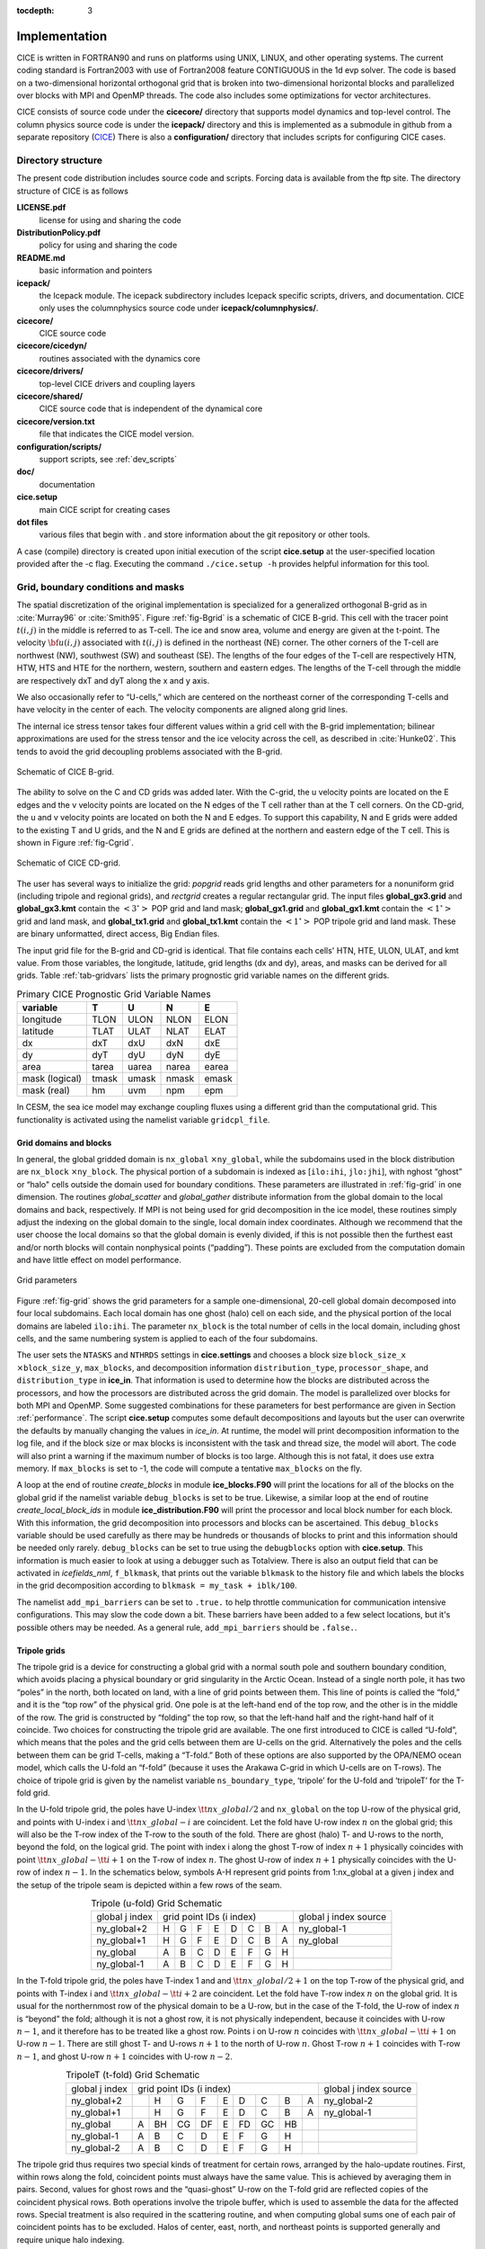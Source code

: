 :tocdepth: 3


Implementation
========================

CICE is written in FORTRAN90 and runs on platforms using UNIX, LINUX,
and other operating systems. The current coding standard is Fortran2003
with use of Fortran2008 feature CONTIGUOUS in the 1d evp solver.
The code is based on a two-dimensional 
horizontal orthogonal grid that is broken into two-dimensional horizontal
blocks and parallelized over blocks 
with MPI and OpenMP threads.  The code also includes some optimizations
for vector architectures.

CICE consists of source code under the **cicecore/** directory that supports
model dynamics and top-level control.  The column physics source code is
under the **icepack/** directory and this is implemented as a submodule in
github from a separate repository (`CICE <https://github.com/CICE-Consortium/Icepack>`_)
There is also a **configuration/** directory that includes scripts
for configuring CICE cases.

.. _coupling:

.. _dirstructure:

~~~~~~~~~~~~~~~~~~~
Directory structure
~~~~~~~~~~~~~~~~~~~

The present code distribution includes source code and scripts.  Forcing
data is available from the ftp site.  The directory structure of CICE is
as follows

**LICENSE.pdf**
  license for using and sharing the code

**DistributionPolicy.pdf**
  policy for using and sharing the code

**README.md**
  basic information and pointers

**icepack/**
  the Icepack module.  The icepack subdirectory includes Icepack specific scripts, drivers, and documentation.  CICE only uses the columnphysics source code under **icepack/columnphysics/**.

**cicecore/**
  CICE source code

**cicecore/cicedyn/**
  routines associated with the dynamics core

**cicecore/drivers/**
  top-level CICE drivers and coupling layers

**cicecore/shared/**
  CICE source code that is independent of the dynamical core

**cicecore/version.txt**
  file that indicates the CICE model version.

**configuration/scripts/**
  support scripts, see :ref:`dev_scripts`

**doc/**
  documentation

**cice.setup**
  main CICE script for creating cases

**dot files**
  various files that begin with . and store information about the git repository or other tools.

A case (compile) directory is created upon initial execution of the script 
**cice.setup** at the user-specified location provided after the -c flag. 
Executing the command ``./cice.setup -h`` provides helpful information for 
this tool.


~~~~~~~~~~~~~~~~~~~~~~~~~~~~~~~~~~~
Grid, boundary conditions and masks
~~~~~~~~~~~~~~~~~~~~~~~~~~~~~~~~~~~

The spatial discretization of the original implementation is specialized 
for a generalized orthogonal B-grid as in :cite:`Murray96` or
:cite:`Smith95`. Figure :ref:`fig-Bgrid` is a schematic of CICE 
B-grid. This cell with the tracer point :math:`t(i,j)` in the middle
is referred to as T-cell. The ice and snow area, volume and energy are
given at the t-point. The velocity :math:`{\bf u}(i,j)`
associated with :math:`t(i,j)` is defined in the northeast (NE)
corner. The other corners of the T-cell are northwest (NW), southwest
(SW) and southeast (SE). The lengths of the four edges of the T-cell
are respectively HTN, HTW, HTS and HTE for the northern, western,
southern and eastern edges. The lengths of the T-cell through the
middle are respectively dxT and dyT along the x and y axis. 

We also occasionally refer to “U-cells,” which are centered on the
northeast corner of the corresponding T-cells and have velocity in the
center of each. The velocity components are aligned along grid lines.

The internal ice stress tensor takes four different values within a grid
cell with the B-grid implementation; bilinear approximations are used for the stress tensor and the ice
velocity across the cell, as described in :cite:`Hunke02`.
This tends to avoid the grid decoupling problems associated with the
B-grid.

.. _fig-Bgrid:

.. figure:: ./figures/CICE_Bgrid.png
   :align: center
   :scale: 55%

   Schematic of CICE B-grid. 

The ability to solve on the C and CD grids was added later. With the C-grid, 
the u velocity points are located on the E edges and the v velocity points 
are located on the N edges of the T cell rather than at the T cell corners. 
On the CD-grid, the u and v velocity points are located on both the N and E edges. 
To support this capability, N and E grids were added to the existing T and U grids, 
and the N and E grids are defined at the northern and eastern edge of the T cell. 
This is shown in Figure :ref:`fig-Cgrid`.

.. _fig-Cgrid:

.. figure:: ./figures/CICE_Cgrid.png
   :align: center
   :scale: 55%

   Schematic of CICE CD-grid. 


The user has several ways to initialize the grid: *popgrid* reads grid
lengths and other parameters for a nonuniform grid (including tripole
and regional grids), and *rectgrid* creates a regular rectangular grid.
The input files **global\_gx3.grid** and **global\_gx3.kmt** contain the
:math:`\left<3^\circ\right>` POP grid and land mask;
**global\_gx1.grid** and **global\_gx1.kmt** contain the
:math:`\left<1^\circ\right>` grid and land mask, and **global\_tx1.grid** 
and **global\_tx1.kmt** contain the :math:`\left<1^\circ\right>` POP 
tripole grid and land mask. These are binary unformatted, direct access,
Big Endian files.

The input grid file for the B-grid and CD-grid is identical.  That file
contains each cells' HTN, HTE, ULON, ULAT, and kmt value.  From those
variables, the longitude, latitude, grid lengths (dx and dy), areas,
and masks can be derived for all grids.  Table :ref:`tab-gridvars` lists
the primary prognostic grid variable names on the different grids.

.. _tab-gridvars:

.. table:: Primary CICE Prognostic Grid Variable Names

   +----------------+-------+-------+-------+-------+
   | variable       |   T   |   U   |   N   |   E   |
   +================+=======+=======+=======+=======+
   | longitude      |  TLON |  ULON |  NLON |  ELON |
   +----------------+-------+-------+-------+-------+
   | latitude       |  TLAT |  ULAT |  NLAT |  ELAT |
   +----------------+-------+-------+-------+-------+
   | dx             |  dxT  |  dxU  |  dxN  |  dxE  |
   +----------------+-------+-------+-------+-------+
   | dy             |  dyT  |  dyU  |  dyN  |  dyE  |
   +----------------+-------+-------+-------+-------+
   | area           | tarea | uarea | narea | earea |
   +----------------+-------+-------+-------+-------+
   | mask (logical) | tmask | umask | nmask | emask |
   +----------------+-------+-------+-------+-------+
   | mask (real)    |  hm   | uvm   | npm   | epm   |
   +----------------+-------+-------+-------+-------+


In CESM, the sea ice model may exchange coupling fluxes using a
different grid than the computational grid. This functionality is
activated using the namelist variable ``gridcpl_file``.

***********************
Grid domains and blocks
***********************

In general, the global gridded domain is
``nx_global`` :math:`\times`\ ``ny_global``, while the subdomains used in the
block distribution are ``nx_block`` :math:`\times`\ ``ny_block``. The
physical portion of a subdomain is indexed as [``ilo:ihi``, ``jlo:jhi``], with
nghost “ghost” or “halo" cells outside the domain used for boundary
conditions. These parameters are illustrated in :ref:`fig-grid` in one
dimension. The routines *global\_scatter* and *global\_gather*
distribute information from the global domain to the local domains and
back, respectively. If MPI is not being used for grid decomposition in
the ice model, these routines simply adjust the indexing on the global
domain to the single, local domain index coordinates. Although we
recommend that the user choose the local domains so that the global
domain is evenly divided, if this is not possible then the furthest east
and/or north blocks will contain nonphysical points (“padding”). These
points are excluded from the computation domain and have little effect
on model performance.

.. _fig-grid:

.. figure:: ./figures/grid.png
   :align: center
   :scale: 20%

   Grid parameters

Figure :ref:`fig-grid` shows the grid parameters for a sample one-dimensional, 20-cell
global domain decomposed into four local subdomains. Each local
domain has one ghost (halo) cell on each side, and the physical
portion of the local domains are labeled ``ilo:ihi``. The parameter
``nx_block`` is the total number of cells in the local domain, including
ghost cells, and the same numbering system is applied to each of the
four subdomains.

The user sets the ``NTASKS`` and ``NTHRDS`` settings in **cice.settings** 
and chooses a block size ``block_size_x`` :math:`\times`\ ``block_size_y``, 
``max_blocks``, and decomposition information ``distribution_type``, ``processor_shape``, 
and ``distribution_type`` in **ice\_in**. That information is used to
determine how the blocks are
distributed across the processors, and how the processors are
distributed across the grid domain. The model is parallelized over blocks
for both MPI and OpenMP.  Some suggested combinations for these
parameters for best performance are given in Section :ref:`performance`.
The script **cice.setup** computes some default decompositions and layouts
but the user can overwrite the defaults by manually changing the values in 
`ice\_in`.  At runtime, the model will print decomposition
information to the log file, and if the block size or max blocks is 
inconsistent with the task and thread size, the model will abort.  The 
code will also print a warning if the maximum number of blocks is too large. 
Although this is not fatal, it does use extra memory.  If ``max_blocks`` is
set to -1, the code will compute a tentative ``max_blocks`` on the fly.

A loop at the end of routine *create\_blocks* in module
**ice\_blocks.F90** will print the locations for all of the blocks on
the global grid if the namelist variable ``debug_blocks`` is set to be true. Likewise, a similar loop at
the end of routine *create\_local\_block\_ids* in module
**ice\_distribution.F90** will print the processor and local block
number for each block. With this information, the grid decomposition
into processors and blocks can be ascertained. This ``debug_blocks`` variable 
should be used carefully as there may be hundreds or thousands of blocks to print
and this information should be needed only rarely. ``debug_blocks`` 
can be set to true using the
``debugblocks`` option with **cice.setup**. This information is
much easier to look at using a debugger such as Totalview.  There is also
an output field that can be activated in `icefields\_nml`, ``f_blkmask``, 
that prints out the variable ``blkmask`` to the history file and 
which labels the blocks in the grid decomposition according to ``blkmask =
my_task + iblk/100``.

The namelist ``add_mpi_barriers`` can be set to ``.true.`` to help 
throttle communication for communication intensive configurations.  This
may slow the code down a bit.  These barriers have been added to
a few select locations, but it's possible others may be needed.  As a general
rule, ``add_mpi_barriers`` should be ``.false.``.

*************
Tripole grids
*************

The tripole grid is a device for constructing a global grid with a
normal south pole and southern boundary condition, which avoids placing
a physical boundary or grid singularity in the Arctic Ocean. Instead of
a single north pole, it has two “poles” in the north, both located on
land, with a line of grid points between them. This line of points is
called the “fold,” and it is the “top row” of the physical grid. One
pole is at the left-hand end of the top row, and the other is in the
middle of the row. The grid is constructed by “folding” the top row, so
that the left-hand half and the right-hand half of it coincide. Two
choices for constructing the tripole grid are available. The one first
introduced to CICE is called “U-fold”, which means that the poles and
the grid cells between them are U-cells on the grid. Alternatively the
poles and the cells between them can be grid T-cells, making a “T-fold.”
Both of these options are also supported by the OPA/NEMO ocean model,
which calls the U-fold an “f-fold” (because it uses the Arakawa C-grid
in which U-cells are on T-rows). The choice of tripole grid is given by
the namelist variable ``ns_boundary_type``, ‘tripole’ for the U-fold and
‘tripoleT’ for the T-fold grid.

In the U-fold tripole grid, the poles have U-index
:math:`{\tt nx\_global}/2` and ``nx_global`` on the top U-row of the
physical grid, and points with U-index i and :math:`{\tt nx\_global-i}`
are coincident. Let the fold have U-row index :math:`n` on the global
grid; this will also be the T-row index of the T-row to the south of the
fold. There are ghost (halo) T- and U-rows to the north, beyond the
fold, on the logical grid. The point with index i along the ghost T-row
of index :math:`n+1` physically coincides with point
:math:`{\tt nx\_global}-{\tt i}+1` on the T-row of index :math:`n`. The
ghost U-row of index :math:`n+1` physically coincides with the U-row of
index :math:`n-1`.  In the schematics below, symbols A-H represent
grid points from 1:nx_global at a given j index and the setup of the
tripole seam is depicted within a few rows of the seam.

.. _tab-tripole:

.. table:: Tripole (u-fold) Grid Schematic
   :align: center

   +--------------+---------------------------------------+--------------+
   | global j     |                                       | global j     |
   | index        |          grid point IDs (i index)     | index source |
   +--------------+----+----+----+----+----+----+----+----+--------------+
   | ny_global+2  |  H |  G |  F |  E |  D |  C |  B |  A | ny_global-1  |
   +--------------+----+----+----+----+----+----+----+----+--------------+
   | ny_global+1  |  H |  G |  F |  E |  D |  C |  B |  A | ny_global    |
   +--------------+----+----+----+----+----+----+----+----+--------------+
   | ny_global    |  A |  B |  C |  D |  E |  F |  G |  H |              |
   +--------------+----+----+----+----+----+----+----+----+--------------+
   | ny_global-1  |  A |  B |  C |  D |  E |  F |  G |  H |              |
   +--------------+----+----+----+----+----+----+----+----+--------------+


In the T-fold tripole grid, the poles have T-index 1 and and
:math:`{\tt nx\_global}/2+1` on the top T-row of the physical grid, and
points with T-index i and :math:`{\tt nx\_global}-{\tt i}+2` are
coincident. Let the fold have T-row index :math:`n` on the global grid.
It is usual for the northernmost row of the physical domain to be a
U-row, but in the case of the T-fold, the U-row of index :math:`n` is
“beyond” the fold; although it is not a ghost row, it is not physically
independent, because it coincides with U-row :math:`n-1`, and it
therefore has to be treated like a ghost row. Points i on U-row
:math:`n` coincides with :math:`{\tt nx\_global}-{\tt i}+1` on U-row
:math:`n-1`. There are still ghost T- and U-rows :math:`n+1` to the
north of U-row :math:`n`. Ghost T-row :math:`n+1` coincides with T-row
:math:`n-1`, and ghost U-row :math:`n+1` coincides with U-row
:math:`n-2`.

.. _tab-tripoleT:

.. table:: TripoleT (t-fold) Grid Schematic
   :align: center

   +--------------+--------------------------------------------+--------------+
   | global j     |                                            | global j     |
   | index        |          grid point IDs (i index)          | index source |
   +--------------+----+----+----+----+----+----+----+----+----+--------------+
   | ny_global+2  |    |  H |  G |  F |  E |  D |  C |  B |  A | ny_global-2  |
   +--------------+----+----+----+----+----+----+----+----+----+--------------+
   | ny_global+1  |    |  H |  G |  F |  E |  D |  C |  B |  A | ny_global-1  |
   +--------------+----+----+----+----+----+----+----+----+----+--------------+
   | ny_global    |  A | BH | CG | DF |  E | FD | GC | HB |    |              |
   +--------------+----+----+----+----+----+----+----+----+----+--------------+
   | ny_global-1  |  A |  B |  C |  D |  E |  F |  G |  H |    |              |
   +--------------+----+----+----+----+----+----+----+----+----+--------------+
   | ny_global-2  |  A |  B |  C |  D |  E |  F |  G |  H |    |              |
   +--------------+----+----+----+----+----+----+----+----+----+--------------+


The tripole grid thus requires two special kinds of treatment for
certain rows, arranged by the halo-update routines. First, within rows
along the fold, coincident points must always have the same value. This
is achieved by averaging them in pairs. Second, values for ghost rows
and the “quasi-ghost” U-row on the T-fold grid are reflected copies of
the coincident physical rows. Both operations involve the tripole
buffer, which is used to assemble the data for the affected rows.
Special treatment is also required in the scattering routine, and when
computing global sums one of each pair of coincident points has to be
excluded.  Halos of center, east, north, and northeast points is supported
generally and require unique halo indexing.

*****************
Rectangular grids
*****************

Rectangular test grids can be defined for CICE.  They are generated 
internally and defined by several namelist
settings including ``grid_type`` = ``rectangular``, ``nx_global``, ``ny_global``, 
``dx_rect``, ``dy_rect``, ``lonrefrect``, and ``latrefrect``.  Forcing and 
initial condition can be set via namelists ``atm_data_type``, ``ocn_data_type``,
``ice_data_type``, ``ice_data_conc``, ``ice_data_dist``.  Variable grid spacing
is also supported with the namelist settings ``scale_dxdy`` which turns on 
the option, and ``dxscale`` and ``dyscale`` which sets the variable grid scaling
factor.  Values of 1.0 will produced constant grid spacing.  For rectangular grids,
``lonrefrect`` and ``latrefrect`` define the lower left longitude and latitude
value of the grid, ``dx_rect`` and ``dy_rect`` define the base grid spacing, and
``dxscale`` and ``dyscale`` provide the grid space scaling.  The base spacing
is set in the center of the rectangular domain and the scaling is applied symetrically
outward as a multiplicative factor in the x and y directions.

Several predefined rectangular grids are available in CICE with
**cice.setup --grid** including ``gbox12``, ``gbox80``, ``gbox128``, and ``gbox180``
where 12, 80, 128, and 180 are the number of gridcells in each direction.
Several predefined options also exist, set with **cice.setup --set**, to
establish varied idealized configurations of box tests including ``box2001``, 
``boxadv``, ``boxchan``, ``boxnodyn``, ``boxrestore``, ``boxslotcyl``, and
``boxopen``, ``boxclosed``, and ``boxforcee``.  See **cice.setup --help** for a current 
list of supported settings.

**************
Vertical Grids
**************

The sea ice physics described in a single column or grid cell is contained in the Icepack
submodule, which can be run independently of the CICE model. Icepack includes a vertical
grid for the physics and a "bio-grid" for biogeochemistry, described in the Icepack
Documentation. History variables available for column output are ice and snow temperature, 
Tinz and Tsnz, and the ice salinity profile, Sinz. These variables also include thickness 
category as a fourth dimension. 

*******************
Boundary conditions
*******************

Much of the infrastructure used in CICE, including the boundary
routines, is adopted from POP. The boundary routines perform boundary
communications among processors when MPI is in use and among blocks
whenever there is more than one block per processor.

Boundary conditions are defined by the ``ns_boundary_type`` and ``ew_boundary_type``
namelist inputs.  Valid values are ``open`` and ``cyclic``.  In addition,
``tripole`` and ``tripoleT`` are options for the ``ns_boundary_type``.
Closed boundary conditions are not supported currently.  
The domain can be physically closed with the ``close_boundaries``
namelist which forces a land mask on the boundary with a two gridcell depth. 
Where the boundary is land, the boundary_type settings play no role.
For example, in the displaced-pole grids, at least one row of grid cells along the north 
and south boundaries is land.  Along the east/west domain boundaries not
masked by land, periodic conditions wrap the domain around the globe.  In
this example,
the appropriate namelist settings are ``nsboundary_type`` = ``open``,
``ew_boundary_type`` = ``cyclic``, and ``close_boundaries`` = ``.false.``.

CICE can be run on regional grids with open boundary conditions; except
for variables describing grid lengths, non-land halo cells along the
grid edge must be filled by restoring them to specified values. The
namelist variable ``restore_ice`` turns this functionality on and off; the
restoring timescale ``trestore`` may be used (it is also used for restoring
ocean sea surface temperature in stand-alone ice runs). This
implementation is only intended to provide the “hooks" for a more
sophisticated treatment; the rectangular grid option can be used to test
this configuration. The ‘displaced\_pole’ grid option should not be used
unless the regional grid contains land all along the north and south
boundaries. The current form of the boundary condition routines does not
allow Neumann boundary conditions, which must be set explicitly. This
has been done in an unreleased branch of the code; contact Elizabeth for
more information.

For exact restarts using restoring, set ``restart_ext`` = true in namelist
to use the extended-grid subroutines.

On tripole grids, the order of operations used for calculating elements
of the stress tensor can differ on either side of the fold, leading to
round-off differences. Although restarts using the extended grid
routines are exact for a given run, the solution will differ from
another run in which restarts are written at different times. For this
reason, explicit halo updates of the stress tensor are implemented for
the tripole grid, both within the dynamics calculation and for restarts.
This has not been implemented yet for tripoleT grids, pending further
testing.

*****
Masks
*****

A land mask hm (:math:`M_h`) is specified in the cell centers (on the
T-grid), with 0
representing land and 1 representing ocean cells. Corresponding masks
for the U, N, and E grids are given by

.. math:: 
   M_u(i,j)=\min\{M_h(l),\,l=(i,j),\,(i+1,j),\,(i,j+1),\,(i+1,j+1)\}.

.. math:: 
   M_n(i,j)=\min\{M_h(l),\,l=(i,j),\,(i,j+1)\}.

.. math:: 
   M_e(i,j)=\min\{M_h(l),\,l=(i,j),\,(i+1,j)\}.

The logical masks ``tmask``, ``umask``, ``nmask``, and ``emask`` 
(which correspond to the real masks ``hm``, ``uvm``, ``npm``, and ``epm`` 
respectively) are useful in conditional statements.

In addition to the land masks, two other masks are implemented in
*dyn\_prep* in order to reduce the dynamics component’s work on a global
grid. At each time step the logical masks ``iceTmask`` and ``iceUmask`` are
determined from the current ice extent, such that they have the value
“true” wherever ice exists. They also include a border of cells around
the ice pack for numerical purposes. These masks are used in the
dynamics component to prevent unnecessary calculations on grid points
where there is no ice. They are not used in the thermodynamics
component, so that ice may form in previously ice-free cells. Like the
land masks ``hm`` and ``uvm``, the ice extent masks ``iceTmask`` and ``iceUmask``
are for T-cells and U-cells, respectively. Note that the ice extent masks 
``iceEmask`` and ``iceNmask`` are also defined when using the C or CD grid.

Improved parallel performance may result from utilizing halo masks for
boundary updates of the full ice state, incremental remapping transport,
or for EVP or EAP dynamics. These options are accessed through the
logical namelist flags ``maskhalo_bound``, ``maskhalo_remap``, and
``maskhalo_dyn``, respectively. Only the halo cells containing needed
information are communicated.

Two additional masks are created for the user’s convenience: ``lmask_n``
and ``lmask_s`` can be used to compute or write data only for the northern
or southern hemispheres, respectively. Special constants (``spval`` and
``spval_dbl``, each equal to :math:`10^{30}`) are used to indicate land
points in the history files and diagnostics.


.. _interpolation:

****************************
Interpolating between grids
****************************

Fields in CICE are generally defined at particular grid locations, such as T cell centers, 
U corners, or N or E edges. These are assigned internally in CICE based on the ``grid_ice``
namelist variable. Forcing/coupling fields are also associated with a
specific set of grid locations that may or may not be the same as on the internal CICE model grid.
The namelist variables ``grid_atm`` and ``grid_ocn`` define the forcing/coupling grids.
The ``grid_ice``, ``grid_atm``, and ``grid_ocn`` variables are independent and take
values like ``A``, ``B``, ``C``, or ``CD`` consistent with the Arakawa grid convention :cite:`Arakawa77`.
The relationship between the grid system and the internal grids is shown in :ref:`tab-gridsys`.

.. _tab-gridsys:

.. table:: Grid System and Type Definitions
   :align: center

   +--------------+----------------+----------------+----------------+
   | grid system  |   thermo grid  | u dynamic grid | v dynamic grid |
   +==============+================+================+================+
   |     A        |       T        |       T        |       T        |
   +--------------+----------------+----------------+----------------+
   |     B        |       T        |       U        |       U        |
   +--------------+----------------+----------------+----------------+
   |     C        |       T        |       E        |       N        |
   +--------------+----------------+----------------+----------------+
   |     CD       |       T        |       N+E      |       N+E      |
   +--------------+----------------+----------------+----------------+

For all grid systems, thermodynamic variables are always defined on the ``T`` grid for the model and 
model forcing/coupling fields.  However, the dynamics u and v fields vary.
In the ``CD`` grid, there are twice as many u and v fields as on the other grids.  Within the CICE model,
the variables ``grid_ice_thrm``, ``grid_ice_dynu``, ``grid_ice_dynv``, ``grid_atm_thrm``, 
``grid_atm_dynu``, ``grid_atm_dynv``, ``grid_ocn_thrm``, ``grid_ocn_dynu``,  and ``grid_ocn_dynv`` are
character strings (``T``, ``U``, ``N``, ``E`` , ``NE``) derived from the ``grid_ice``, ``grid_atm``, 
and ``grid_ocn`` namelist values.

The CICE model has several internal methods that will interpolate (a.k.a. map or average) fields on 
(``T``, ``U``, ``N``, ``E``, ``NE``) grids to (``T``, ``U``, ``N``, ``E``).  An interpolation
to an identical grid results in a field copy.  The generic interface to this method is ``grid_average_X2Y``,
and there are several forms.

.. code-block:: fortran

      subroutine grid_average_X2Y(type,work1,grid1,work2,grid2)
        character(len=*)    , intent(in)  :: type           ! mapping type (S, A, F)
        real (kind=dbl_kind), intent(in)  :: work1(:,:,:)   ! input field(nx_block, ny_block, max_blocks)
        character(len=*)    , intent(in)  :: grid1          ! work1 grid (T, U, N, E)
        real (kind=dbl_kind), intent(out) :: work2(:,:,:)   ! output field(nx_block, ny_block, max_blocks)
        character(len=*)    , intent(in)  :: grid2          ! work2 grid (T, U, N, E)

where type is an interpolation type with the following valid values,

type = ``S`` is a normalized, masked, area-weighted interpolation

.. math:: 
   work2 = \frac{\sum_{i=1}^{n} (M_{1i}A_{1i}work1_{i})} {\sum_{i=1}^{n} (M_{1i}A_{1i})}

type = ``A`` is a normalized, unmasked, area-weighted interpolation

.. math:: 
   work2 = \frac{\sum_{i=1}^{n} (A_{1i}work1_{i})} {\sum_{i=1}^{n} (A_{1i})}

type = ``F`` is a normalized, unmasked, conservative flux interpolation

.. math:: 
   work2 = \frac{\sum_{i=1}^{n} (A_{1i}work1_{i})} {n*A_{2}}

with A defined as the appropriate gridcell area and M as the gridcell mask.
Another form of the ``grid_average_X2Y`` is

.. code-block:: fortran

      subroutine grid_average_X2Y(type,work1,grid1,wght1,mask1,work2,grid2)
        character(len=*)    , intent(in)  :: type           ! mapping type (S, A, F)
        real (kind=dbl_kind), intent(in)  :: work1(:,:,:)   ! input field(nx_block, ny_block, max_blocks)
        real (kind=dbl_kind), intent(in)  :: wght1(:,:,:)   ! input weight(nx_block, ny_block, max_blocks)
        real (kind=dbl_kind), intent(in)  :: mask1(:,:,:)   ! input mask(nx_block, ny_block, max_blocks)
        character(len=*)    , intent(in)  :: grid1          ! work1 grid (T, U, N, E)
        real (kind=dbl_kind), intent(out) :: work2(:,:,:)   ! output field(nx_block, ny_block, max_blocks)
        character(len=*)    , intent(in)  :: grid2          ! work2 grid (T, U, N, E)

In this case, the input arrays `wght1` and `mask1` are used in the interpolation equations instead of gridcell
area and mask.  This version allows the user to define the weights and mask
explicitly.  This implementation is supported only for type = ``S`` or ``A`` interpolations.

A final form of the ``grid_average_X2Y`` interface is

.. code-block:: fortran

      subroutine grid_average_X2Y(type,work1a,grid1a,work1b,grid1b,work2,grid2)
        character(len=*)    , intent(in)  :: type           ! mapping type (S, A, F)
        real (kind=dbl_kind), intent(in)  :: work1a(:,:,:)  ! input field(nx_block, ny_block, max_blocks)
        character(len=*)    , intent(in)  :: grid1a         ! work1 grid (N, E)
        real (kind=dbl_kind), intent(in)  :: work1b(:,:,:)  ! input field(nx_block, ny_block, max_blocks)
        character(len=*)    , intent(in)  :: grid1b         ! work1 grid (N, E)
        real (kind=dbl_kind), intent(out) :: work2(:,:,:)   ! output field(nx_block, ny_block, max_blocks)
        character(len=*)    , intent(in)  :: grid2          ! work2 grid (T, U)

This version supports mapping from an ``NE`` grid to a ``T`` or ``U`` grid.  In this case, the ``1a`` arguments
are for either the `N` or `E` field and the 1b arguments are for the complementary field (``E`` or ``N`` respectively).
At present, only ``S`` type mappings are supported with this interface.

In all cases, the work1, wght1, and mask1 input arrays should have correct halo values when called.  Examples of usage
can be found in the source code, but the following example maps the uocn and vocn fields from their native 
forcing/coupling grid to the ``U`` grid using a masked, area-weighted, average method.

.. code-block:: fortran

      call grid_average_X2Y('S', uocn, grid_ocn_dynu, uocnU, 'U')
      call grid_average_X2Y('S', vocn, grid_ocn_dynv, vocnU, 'U')


.. _performance:

***************
Performance
***************

Namelist options (*domain_nml*) provide considerable flexibility for
finding efficient processor and block configuration. Some of
these choices are illustrated in :ref:`fig-distrb`.  Users have control
of many aspects of the decomposition such as the block size (``block_size_x``,
``block_size_y``), the ``distribution_type``, the ``distribution_wght``,
the ``distribution_wght_file`` (when ``distribution_type`` = ``wghtfile``), 
and the ``processor_shape`` (when ``distribution_type`` = ``cartesian``).

The user specifies the total number of tasks and threads in **cice.settings**
and the block size and decompostion in the namelist file. The main trades 
offs are the relative
efficiency of large square blocks versus model internal load balance
as CICE computation cost is very small for ice-free blocks.  The code
is parallelized over blocks for both MPI and OpenMP.
Smaller, more numerous blocks provides an opportunity for better load
balance by allocating each processor both ice-covered and ice-free
blocks.  But smaller, more numerous blocks becomes
less efficient due to MPI communication associated with halo updates.
In practice, blocks should probably not have fewer than about 8 to 10 grid 
cells in each direction, and more square blocks tend to optimize the 
volume-to-surface ratio important for communication cost.  Often 3 to 8
blocks per processor provide the decompositions flexiblity to
create reasonable load balance configurations.

Like MPI, load balance
of blocks across threads is important for efficient performance.  Most of the OpenMP
threading is implemented with ``SCHEDULE(runtime)``, so the OMP_SCHEDULE env
variable can be used to set the OpenMPI schedule.  The default ``OMP_SCHEDULE``
setting is defined by the
variable ``ICE_OMPSCHE`` in **cice.settings**.  ``OMP_SCHEDULE`` values of "STATIC,1"
and "DYNAMIC,1" are worth testing.  The OpenMP implementation in
CICE is constantly under review, but users should validate results and
performance on their machine.  CICE should be bit-for-bit with different block sizes,
different decompositions, different MPI task counts, and different OpenMP threads.
Finally, we recommend the ``OMP_STACKSIZE`` env variable should be set to 32M or greater.

The ``distribution_type`` options allow standard cartesian distributions 
of blocks, redistribution via a ‘rake’ algorithm for improved load
balancing across processors, and redistribution based on space-filling
curves. There are also additional distribution types
(‘roundrobin,’ ‘sectrobin,’ ‘sectcart’, and 'spiralcenter') that support 
alternative decompositions and also allow more flexibility in the number of
processors used.  Finally, there is a 'wghtfile' decomposition that
generates a decomposition based on weights specified in an input file.

.. _fig-distrb:

.. figure:: ./figures/distrb.png
   :scale: 50%

   Distribution options

Figure :ref:`fig-distrb` shows distribution of 256 blocks across 16 processors,
represented by colors, on the gx1 grid: (a) cartesian, slenderX1, (b)
cartesian, slenderX2, (c) cartesian, square-ice (square-pop is
equivalent here), (d) rake with block weighting, (e) rake with
latitude weighting, (f) spacecurve. Each block consists of 20x24 grid
cells, and white blocks consist entirely of land cells.

.. _fig-distrbB:

.. figure:: ./figures/distrbB.png
   :scale: 50%

   Decomposition options

Figure :ref:`fig-distrbB` shows sample decompositions for (a) spiral center and
(b) wghtfile for an Arctic polar grid. (c) is the weight field
in the input file use to drive the decompostion in (b).

``processor_shape`` is used with the ``distribution_type`` cartesian option,
and it allocates blocks to processors in various groupings such as
tall, thin processor domains (``slenderX1`` or ``slenderX2``,
often better for sea ice simulations on global grids where nearly all of
the work is at the top and bottom of the grid with little to do in
between) and close-to-square domains (``square-pop`` or ``square-ice``), 
which maximize the volume to
surface ratio (and therefore on-processor computations to message
passing, if there were ice in every grid cell). In cases where the
number of processors is not a perfect square (4, 9, 16...), the
``processor_shape`` namelist variable allows the user to choose how the
processors are arranged. Here again, it is better in the sea ice model
to have more processors in x than in y, for example, 8 processors
arranged 4x2 (``square-ice``) rather than 2x4 (``square-pop``). The latter
option is offered for direct-communication compatibility with POP, in
which this is the default.

``distribution_wght`` chooses how the work-per-block estimates are
weighted. The ‘block’ option is the default in POP and it weights each
block equally.  This is useful in POP which always has work in
each block and is written with a lot of
array syntax requiring calculations over entire blocks (whether or not
land is present).  This option is provided in CICE as well for 
direct-communication compatibility with POP. Blocks that contain 100%
land grid cells are eliminated with 'block'.  The 'blockall' option is identical
to 'block' but does not do land block elimination.  The ‘latitude’ option 
weights the blocks based on latitude and the number of ocean grid 
cells they contain.  Many of the non-cartesian decompositions support 
automatic land block elimination and provide alternative ways to
decompose blocks without needing the ``distribution_wght``.

The rake distribution type is initialized as a standard, Cartesian
distribution. Using the work-per-block estimates, blocks are “raked"
onto neighboring processors as needed to improve load balancing
characteristics among processors, first in the x direction and then in
y.

Space-filling curves reduce a multi-dimensional space (2D, in our case)
to one dimension. The curve is composed of a string of blocks that is
snipped into sections, again based on the work per processor, and each
piece is placed on a processor for optimal load balancing. This option
requires that the block size be chosen such that the number of blocks in
the x direction and the number of blocks in the y direction
must be factorable as :math:`2^n 3^m 5^p` where :math:`n, m, p`
are integers. For example, a 16x16 array of blocks, each containing
20x24 grid cells, fills the gx1 grid (:math:`n=4, m=p=0`). If either of
these conditions is not met, the spacecurve decomposition will fail.

While the Cartesian distribution groups sets of blocks by processor, the
‘roundrobin’ distribution loops through the blocks and processors
together, putting one block on each processor until the blocks are gone.
This provides good load balancing but poor communication characteristics
due to the number of neighbors and the amount of data needed to
communicate. The ‘sectrobin’ and ‘sectcart’ algorithms loop similarly,
but put groups of blocks on each processor to improve the communication
characteristics. In the ‘sectcart’ case, the domain is divided into four
(east-west,north-south) quarters and the loops are done over each, sequentially.

The ``wghtfile`` decomposition drives the decomposition based on 
weights provided in a weight file.  That file should be a netcdf
file with a double real field called ``wght`` containing the relative
weight of each gridcell.  :ref:`fig-distrbB` (b) and (c) show
an example.  The weights associated with each gridcell will be
summed on a per block basis and normalized to about 10 bins to
carry out the distribution of highest to lowest block weights 
to processors.  :ref:`fig-distribscorecard` provides an overview 
of the pros and cons of the various distribution types.


.. _fig-distribscorecard:

.. figure:: ./figures/scorecard.png
   :scale: 50%

   Scorecard

Figure :ref:`fig-distribscorecard` shows the scorecard for block distribution choices in
CICE, courtesy T. Craig. For more information, see :cite:`Craig14` or
http://www.cesm.ucar.edu/events/workshops/ws.2012/presentations/sewg/craig.pdf

The ``maskhalo`` options in the namelist improve performance by removing
unnecessary halo communications where there is no ice. There is some
overhead in setting up the halo masks, which is done during the
timestepping procedure as the ice area changes, but this option
usually improves timings even for relatively small processor counts.
T. Craig has found that performance improved by more than 20% for
combinations of updated decompositions and masked haloes, in CESM’s
version of CICE.

Throughout the code, (i, j) loops have been combined into a single loop,
often over just ocean cells or those containing sea ice. This was done
to reduce unnecessary operations and to improve vector performance.

:ref:`fig-timings` illustrates the CICE v5 computational expense of various
options, relative to the total time (excluding initialization) of a
7-layer configuration using BL99 thermodynamics, EVP dynamics, and the
‘ccsm3’ shortwave parameterization on the gx1 grid, run for one year
from a no-ice initial condition. The block distribution consisted of
20 \ :math:`\times` 192 blocks spread over 32 processors (‘slenderX2’)
with no threads and -O2 optimization. Timings varied by about
:math:`\pm3`\ % in identically configured runs due to machine load.
Extra time required for tracers has two components, that needed to carry
the tracer itself (advection, category conversions) and that needed for
the calculations associated with the particular tracer. The age tracers
(FY and iage) require very little extra calculation, so their timings
represent essentially the time needed just to carry an extra tracer. The
topo melt pond scheme is slightly faster than the others because it
calculates pond area and volume once per grid cell, while the others
calculate it for each thickness category.

.. _fig-timings:

.. figure:: ./figures/histograms.png
   :scale: 20%

   Timings

Figure :ref:`fig-timings` shows change in ‘TimeLoop’ timings from the 7-layer
configuration using BL99 thermodynamics and EVP dynamics. Timings
were made on a nondedicated machine, with variations of about
:math:`\pm3`\ % in identically configured runs (light grey). Darker
grey indicates the time needed for extra required options; The
Delta-Eddington radiation scheme is required for all melt pond
schemes and the aerosol tracers, and the level-ice pond
parameterization additionally requires the level-ice tracers.


.. _timemanagerplus:

~~~~~~~~~~~~~~~~~~~~~~~~~~~~~~~
Time Manager and Initialization
~~~~~~~~~~~~~~~~~~~~~~~~~~~~~~~

The time manager is an important piece of the CICE model.

.. _timemanager:

****************************
Time Manager
****************************

The primary prognostic variables in the time manager are ``myear``, 
``mmonth``, ``mday``, and ``msec``.  These are integers and identify
the current model year, month, day, and second respectively.
The model timestep is ``dt`` with units of seconds.  See :ref:`parameters`
for additional information about choosing an appropriate timestep.
The internal variables ``istep``, ``istep0``, and ``istep1`` keep
track of the number of timesteps.  ``istep`` is the counter for
the current run and is set to 0 at the start of each run.  ``istep0``
is the step count at the start of a long multi-restart run, and
``istep1`` is the step count of a long multi-restart run and
is continuous across model restarts.

In general, the time manager should be advanced by calling
*advance\_timestep*.  This subroutine in **ice\_calendar.F90**
automatically advances the model time by ``dt``.  It also advances
the istep numbers and calls subroutine *calendar* to update
additional calendar data.  

The namelist variable ``use_restart_time`` specifies whether to
use the time and step numbers saved on a restart file or whether
to set the initial model time to the namelist values defined by
``year_init``, ``month_init``, ``day_init``, and ``sec_init``.
Normally, ``use_restart_time`` is set to false on the initial run.
In continue mode, use_restart_time is ignored and the restart
date is always used to initialize the model run.
More information about the restart capability can be found in :ref:`restartfiles`.

Several different calendars are supported including noleap (365 days
per year), 360-day (twelve 30 day months per year), and gregorian
(leap days every 4 years except every 100 years except every 400
years).  The gregorian calendar in CICE is formally a proleptic gregorian
calendar without any discontinuties over time.  The calendar is set
by specifying ``days_per_year`` and ``use_leap_years`` in the
namelist, and the following combinations are supported,

.. _tab-cal:

.. table:: Supported Calendar Options

   +----------------------+----------------------+------------+
   | ``days_per_year``    |  ``use_leap_years``  | calendar   |
   +======================+======================+============+
   | 365                  |  false               | noleap     |
   +----------------------+----------------------+------------+
   | 365                  |  true                | gregorian  |
   +----------------------+----------------------+------------+
   | 360                  |  false               | 360-day    |
   +----------------------+----------------------+------------+


The history (:ref:`history`) and restart (:ref:`restartfiles`) 
outputs and frequencies are specified in namelist and
are computed relative to a reference date defined by the namelist
``histfreq_base`` and ``dumpfreq_base``.  Valid values for each are 
`zero` and `init`.  If set to `zero`, all output will be relative 
to the absolute reference year-month-day date, 0000-01-01.  This is the default
value for ``histfreq_base``, so runs with different initial
dates will have identical output.  If the ``histfreq_base`` or 
``dumpfreq_base`` are set to `init`, all frequencies
will be relative to the model initial date specified by ``year_init``,
``month_init``, and ``day_init``.  ``sec_init`` plays no role
in setting output frequencies.  `init` is the default for
``dumpfreq_base`` and makes it easy to generate restarts
5 or 10 model days after startup as we often do in testing.

In general, output is always
written at the start of the year, month, day, or hour without
any ability to shift the phase.  For instance, monthly output
is always written on the first of the month.  It is not possible,
for instance, to write monthly data once a month on the 10th of the month.
In the same way, quarterly data for Dec-Jan-Feb vs Jan-Feb-Mar
is not easily controlled.  A better approach is to create monthly
data and then to aggregate to quarters as a post-processing step.
The history and restart (``histfreq``, ``dumpfreq``) setting `1` 
indicates output at a frequency of timesteps.  This is the character
`1` as opposed to the integer 1.  This frequency output
is computed using ``istep1``, the model timestep.  This
may vary with each run depending on several factors including the
model timestep, initial date, and value of ``istep0``.  

The model year is limited by some integer math.  In particular, calculation
of elapsed hours in **ice\_calendar.F90**, and the model year is
limited to the value of ``myear_max`` set in that file.  Currently, that's
200,000 years.

The time manager was updated in early 2021.  The standalone model
was modified, and some tests were done in a coupled framework after
modifications to the high level coupling interface.  For some coupled models, the 
coupling interface may need to be updated when updating CICE with the new time manager.
In particular, the old prognostic variable ``time`` no longer exists in CICE,
``year_init`` only defines the model initial year, and
the calendar subroutine is called without any arguments.  One can
set the namelist variables  ``year_init``, ``month_init``, ``day_init``, 
``sec_init``, and ``dt`` in conjuction with ``days_per_year`` and 
``use_leap_years`` to initialize the model date, timestep, and calendar.
To overwrite the default/namelist settings in the coupling layer,
set the **ice\_calendar.F90** variables ``myear``, ``mmonth``, ``mday``, 
``msec`` and ``dt`` after the namelists have been read.  Subroutine
*calendar* should then be called to update all the calendar data.
Finally, subroutine *advance\_timestep* should be used to advance
the model time manager.  It advances the step numbers, advances
time by ``dt``, and updates the calendar data.  The older method
of manually advancing the steps and adding ``dt`` to ``time`` should
be deprecated.


.. _init:

****************************
Initialization and Restarts
****************************

The ice model’s parameters and variables are initialized in several
steps. Many constants and physical parameters are set in
**ice\_constants.F90**. Namelist variables (:ref:`tabnamelist`),
whose values can be altered at run time, are handled in *input\_data*
and other initialization routines. These variables are given default
values in the code, which may then be changed when the input file
**ice\_in** is read. Other physical constants, numerical parameters, and
variables are first set in initialization routines for each ice model
component or module. Then, if the ice model is being restarted from a
previous run, core variables are read and reinitialized in
*restartfile*, while tracer variables needed for specific configurations
are read in separate restart routines associated with each tracer or
specialized parameterization. Finally, albedo and other quantities
dependent on the initial ice state are set. Some of these parameters
will be described in more detail in :ref:`tabnamelist`.

The restart files supplied with the code release include the core
variables on the default configuration, that is, with seven vertical
layers and the ice thickness distribution defined by ``kcatbound`` = 0.
Restart information for some tracers is also included in the netCDF restart
files.

Three namelist variables generally control model initialization, ``runtype``,
``ice_ic``, and ``use_restart_time``.  The valid values for ``runtype``
are ``initial`` or ``continue``.  When ``runtype`` = `continue`, the
restart filename is stored in a small text (pointer) file, ``use_restart_time``
is forced to true and ``ice_ic`` plays no role.  When ``runtype`` =
`initial`, ``ice_ic`` has three options, ``none``, ``internal``,
or *filename*.  These initial states are no-ice, namelist driven initial
condition, and ice defined by a file respectively.  If ``ice_ic`` is set
to ``internal``, the initial state is defined by the namelist values
``ice_data_type``, ``ice_data_dist``, and ``ice_data_conc``.  In `initial` mode,
``use_restart_time`` should generally be set to false and the initial
time is then defined by ``year_init``, ``month_init``, ``day_init``, 
and ``sec_init``.  These combinations options are summarized in 
:ref:`tab-ic`. 

Restart files and initial condition files are generally the same format and
can be the same files.
They contain the model state from a particular instance in time.  In general,
that state includes the physical and dynamical state as well as the
state of optional tracers.  Reading of various tracer groups can
be independently controlled by various restart flags.  In other
words, a restart file can be used to initialize a new configuration
where new tracers are used (i.e. bgc).  In that case, the physical
state of the model will be read, but if bgc tracers don't exist on the
restart file, they can be initialized from scratch.

In ``continue`` mode, a pointer file is used to restart the model.
In this mode, the CICE model writes out a small text (pointer) file
to the run directory that names the most recent restart file.   On
restart, the model reads the pointer file which defines the
name of the restart file.  The model then reads that restart file.
By having this feature, the ice namelist does not need to be constantly
updated with the latest
restart filename, and the model can be automatically resubmitted.
Manually editing the pointer file in the middle of a run will reset
the restart filename and allow the run to continue.

Table :ref:`tab-ic` shows ``runtype``, ``ice_ic``, and ``use_restart_time``
namelist combinations for initializing
the model.  If namelist defines the start date, it's done with
``year_init``, ``month_init``, ``day_init``, and ``sec_init``.

.. _tab-ic:

.. table:: Ice Initialization

   +----------------+--------------------------+--------------------------------------+----------------------------------------+
   | ``runtype``    | ``ice_ic``               | ``use_restart_time``                 | Note                                   |
   +================+==========================+======================================+========================================+
   | `initial`      | `none`                   | not used                             | no ice,                                |
   |                |                          |                                      | namelist defines start date            |
   +----------------+--------------------------+--------------------------------------+----------------------------------------+
   | `initial`      | `internal` or            | not used                             | set by namelist ice_data_type,         |
   |                | `default`                |                                      | ice_data_dist, ice_data_conc           |
   +----------------+--------------------------+--------------------------------------+----------------------------------------+
   | `initial`      | *filename*               | false                                | read ice state from filename,          |
   |                |                          |                                      | namelist defines start date            |
   +----------------+--------------------------+--------------------------------------+----------------------------------------+
   | `initial`      | *filename*               | true                                 | read ice state from filename,          |
   |                |                          |                                      | restart file defines start date        |
   +----------------+--------------------------+--------------------------------------+----------------------------------------+
   | `continue`     | not used                 | not used                             | pointer file defines restart file,     |
   |                |                          |                                      | restart file defines start date        |
   +----------------+--------------------------+--------------------------------------+----------------------------------------+

An additional namelist option, ``restart_ext`` specifies whether halo cells
are included in the restart files. This option is useful for tripole and
regional grids, but can not be used with PIO.

An additional namelist option, ``restart_coszen`` specifies whether the
cosine of the zenith angle is included in the restart files. This is mainly
used in coupled models.

MPI is initialized in *init\_communicate* for both coupled and
stand-alone MPI runs. The ice component communicates with a flux coupler
or other climate components via external routines that handle the
variables listed in the `Icepack documentation <https://cice-consortium-icepack.readthedocs.io/en/master/science_guide/index.html>`_.
For stand-alone runs,
routines in **ice\_forcing.F90** read and interpolate data from files,
and are intended merely to provide guidance for the user to write his or
her own routines. Whether the code is to be run in stand-alone or
coupled mode is determined at compile time, as described below.

.. _parameters:

**********************************
Choosing an appropriate time step
**********************************

The time step is chosen based on stability of the transport component
(both horizontal and in thickness space) and on resolution of the
physical forcing. CICE allows the dynamics, advection and ridging
portion of the code to be run with a shorter timestep,
:math:`\Delta t_{dyn}` (``dt_dyn``), than the thermodynamics timestep
:math:`\Delta t` (``dt``). In this case, ``dt`` and the integer ndtd are
specified, and ``dt_dyn`` = ``dt/ndtd``.

A conservative estimate of the horizontal transport time step bound, or
CFL condition, under remapping yields

.. math:: 
   \Delta t_{dyn} < {\min\left(\Delta x, \Delta y\right)\over 2\max\left(u, v\right)}.

Numerical estimates for this bound for several POP grids, assuming
:math:`\max(u, v)=0.5` m/s, are as follows:

.. csv-table:: *Time Step Bound*
   :widths: 20,40,40,40,40
   
   grid label,N pole singularity,dimensions,min :math:`\sqrt{\Delta x\cdot\Delta y}`,max :math:`\Delta t_{dyn}`
   gx3,Greenland,:math:`100\times 116`,:math:`39\times 10^3` m,10.8hr
   gx1,Greenland,:math:`320\times 384`,:math:`18\times 10^3` m,5.0hr
   p4,Canada,:math:`900\times 600`,:math:`6.5\times 10^3` m,1.8hr

As discussed in :cite:`Lipscomb07`, the maximum time step in practice is
usually determined by the time scale for large changes in the ice
strength (which depends in part on wind strength). Using the strength
parameterization of :cite:`Rothrock75`, limits the time step to :math:`\sim`\ 30
minutes for the old ridging scheme (``krdg_partic`` = 0), and to
:math:`\sim`\ 2 hours for the new scheme (``krdg_partic`` = 1), assuming
:math:`\Delta x` = 10 km. Practical limits may be somewhat less,
depending on the strength of the atmospheric winds.

Transport in thickness space imposes a similar restraint on the time
step, given by the ice growth/melt rate and the smallest range of
thickness among the categories,
:math:`\Delta t<\min(\Delta H)/2\max(f)`, where :math:`\Delta H` is the
distance between category boundaries and :math:`f` is the thermodynamic
growth rate. For the 5-category ice thickness distribution used as the
default in this distribution, this is not a stringent limitation:
:math:`\Delta t < 19.4` hr, assuming :math:`\max(f) = 40` cm/day.

In the classic EVP or EAP approach (``kdyn`` = 1 or 2, ``revised_evp`` = false),
the dynamics component is subcycled ndte (:math:`N`) times per dynamics
time step so that the elastic waves essentially disappear before the
next time step. The subcycling time step (:math:`\Delta
t_e`) is thus

.. math::
   dte = dt\_dyn/ndte.

A second parameter, :math:`E_\circ` (``elasticDamp``), defines the elastic wave
damping timescale :math:`T`, described in Section :ref:`dynam`, as
``elasticDamp * dt_dyn``. The forcing terms are not updated during the subcycling.
Given the small step (``dte``) at which the EVP dynamics model is subcycled,
the elastic parameter :math:`E` is also limited by stability
constraints, as discussed in :cite:`Hunke97`. Linear stability
analysis for the dynamics component shows that the numerical method is
stable as long as the subcycling time step :math:`\Delta t_e`
sufficiently resolves the damping timescale :math:`T`. For the stability
analysis we had to make several simplifications of the problem; hence
the location of the boundary between stable and unstable regions is
merely an estimate. The current default parameters for the EVP and EAP are :math:`ndte=240` and :math:`E_\circ=0.36`. For high resolution applications, it is however recommended to increase the value of :math:`ndte` :cite:`Koldunov19`, :cite:`Bouchat22`.

Note that only :math:`T` and :math:`\Delta t_e` figure into the
stability of the dynamics component; :math:`\Delta t` does not. Although
the time step may not be tightly limited by stability considerations,
large time steps (*e.g.,* :math:`\Delta t=1` day, given daily forcing)
do not produce accurate results in the dynamics component. The reasons
for this error are discussed in :cite:`Hunke97`; see
:cite:`Hunke99` for its practical effects. The thermodynamics
component is stable for any time step, as long as the surface
temperature :math:`T_{sfc}` is computed internally. The
numerical constraint on the thermodynamics time step is associated with
the transport scheme rather than the thermodynamic solver.

For the revised EVP approach (``kdyn`` = 1, ``revised_evp`` = true), the
relaxation parameter ``arlx1i`` effectively sets the damping timescale in
the problem, and ``brlx`` represents the effective subcycling
:cite:`Bouillon13` (see Section :ref:`revp`).

~~~~~~~~~~~~
Model output
~~~~~~~~~~~~

There are a number of model output streams and formats.

.. _history:

*************
History files
*************

CICE provides history data in binary unformatted or netCDF formats via
separate implementations of binary, netcdf, and pio source code under the 
directory **infrastructure/io**.  ``ICE_IOTYPE`` defined in cice.settings
specifies the IO type and defines which source code directory is compiled.
At the present time, binary, netcdf, and PIO are exclusive formats
for history and restart files, and history and restart file must use the same 
io package.  The namelist variable ``history_format`` further refines the
format approach or style for some io packages.

Model output data can be written as instantaneous or average data as specified
by the ``hist_avg`` namelist flag.  The data is written at the period(s) given by ``histfreq`` and
``histfreq_n`` relative to a reference date specified by ``histfreq_base``.  
The files are written to binary or netCDF files prepended by ``history_file``
in **ice_in**. These settings for history files are set in the 
**setup_nml** section of **ice_in** (see :ref:`tabnamelist`). 
If ``history_file`` = ‘iceh’ then the 
filenames will have the form **iceh.[timeID].nc** or **iceh.[timeID].da**,
depending on the output file format chosen in **cice.settings** (set
``ICE_IOTYPE``). The netCDF history files are CF-compliant; header information for
data contained in the netCDF files is displayed with the command ``ncdump -h
filename.nc``. Parallel netCDF output is available using the PIO library; the
output file attribute ``io_flavor`` distinguishes output files written with PIO from
those written with standard netCDF. With binary files, a separate header
file is written with equivalent information. Standard fields are output
according to settings in the **icefields\_nml** section of **ice\_in** 
(see :ref:`tabnamelist`).
The user may add (or subtract) variables not already available in the
namelist by following the instructions in section :ref:`addhist`. 

The history module has been divided into several
modules based on the desired formatting and on the variables
themselves. Parameters, variables and routines needed by multiple
modules is in **ice\_history\_shared.F90**, while the primary routines
for initializing and accumulating all of the history variables are in
**ice\_history.F90**. These routines call format-specific code in the
**io\_binary**, **io\_netcdf** and **io\_pio** directories. History
variables specific to certain components or parameterizations are
collected in their own history modules (**ice\_history\_bgc.F90**,
**ice\_history\_drag.F90**, **ice\_history\_mechred.F90**,
**ice\_history\_pond.F90**).

The history modules allow output at different frequencies. Five output
frequencies (``1``, ``h``, ``d``, ``m``, ``y``) are available simultaneously during a run.
The same variable can be output at different frequencies (say daily and
monthly) via its namelist flag, `f\_` :math:`\left<{var}\right>`, which
is now a character string corresponding to ``histfreq`` or ‘x’ for none.
(Grid variable flags are still logicals, since they are written to all
files, no matter what the frequency is.) If there are no namelist flags
with a given ``histfreq`` value, or if an element of ``histfreq_n`` is 0, then
no file will be written at that frequency. The output period can be
discerned from the filenames.  All history streams will be either instantaneous
or averaged as specified by the ``hist_avg`` namelist setting and the frequency
will be relative to a reference date specified by ``histfreq_base``.  More
information about how the frequency is computed is found in :ref:`timemanager`.

For example, in the namelist:

::

  histfreq = ’1’, ’h’, ’d’, ’m’, ’y’
  histfreq_n = 1, 6, 0, 1, 1
  histfreq_base = 'zero'
  hist_avg = .true.
  f_hi = ’1’
  f_hs = ’h’
  f_Tsfc = ’d’
  f_aice = ’m’
  f_meltb = ’mh’
  f_iage = ’x’

Here, ``hi`` will be written to a file on every timestep, ``hs`` will be
written once every 6 hours, ``aice`` once a month, ``meltb`` once a month AND
once every 6 hours, and ``Tsfc`` and ``iage`` will not be written.

From an efficiency standpoint, it is best to set unused frequencies in
``histfreq`` to ‘x’. Having output at all 5 frequencies takes nearly 5 times
as long as for a single frequency. If you only want monthly output, the
most efficient setting is ``histfreq`` = ’m’,’x’,’x’,’x’,’x’. The code counts
the number of desired streams (``nstreams``) based on ``histfreq``.

There is no restart capability built into the history implementation.  If the
model stops in the middle of a history accumulation period, that data is lost
on restart, and the accumulation is zeroed out at startup.  That means the
dump frequency (see :ref:`restartfiles`) and history frequency need to be 
somewhat coordinated.  For
example, if monthly history files are requested, the dump frequency should be
set to an integer number of months.

The history variable names must be unique for netCDF, so in cases where
a variable is written at more than one frequency, the variable name is
appended with the frequency in files after the first one. In the example
above, ``meltb`` is called ``meltb`` in the monthly file (for backward
compatibility with the default configuration) and ``meltb_h`` in the
6-hourly file.

Using the same frequency twice in ``histfreq`` will have unexpected
consequences and currently will cause the code to abort. It is not
possible at the moment to output averages once a month and also once
every 3 months, for example.

If ``write_ic`` is set to true in **ice\_in**, a snapshot of the same set
of history fields at the start of the run will be written to the history
directory in **iceh\_ic.[timeID].nc(da)**. Several history variables are
hard-coded for instantaneous output regardless of the ``hist_avg`` averaging flag, at
the frequency given by their namelist flag.

The normalized principal components of internal ice stress are computed
in *principal\_stress* and written to the history file. This calculation
is not necessary for the simulation; principal stresses are merely
computed for diagnostic purposes and included here for the user’s
convenience.

Several history variables are available in two forms, a value
representing an average over the sea ice fraction of the grid cell, and
another that is multiplied by :math:`a_i`, representing an average over
the grid cell area. Our naming convention attaches the suffix “\_ai" to
the grid-cell-mean variable names.

Beginning with CICE v6, history variables requested by the Sea Ice Model Intercomparison 
Project (SIMIP) :cite:`Notz16` have been added as possible history output variables (e.g. 
``f_sithick``, ``f_sidmassgrowthbottom``, etc.). The lists of
`monthly <http://clipc-services.ceda.ac.uk/dreq/u/MIPtable::SImon.html>`_ and 
`daily <http://clipc-services.ceda.ac.uk/dreq/u/MIPtable::SIday.html>`_ 
requested  SIMIP variables provide the names of possible history fields in CICE. 
However, each of the additional variables can be output at any temporal frequency 
specified in the **icefields\_nml** section of **ice\_in** as detailed above.
Additionally, a new history output variable, ``f_CMIP``, has been added. When ``f_CMIP``
is added to the **icefields\_nml** section of **ice\_in** then all SIMIP variables
will be turned on for output at the frequency specified by ``f_CMIP``. 

It may also be helpful for debugging to increase the precision of the history file
output from 4 bytes to 8 bytes. This is changed through the ``history_precision``
namelist flag.

****************
Diagnostic files
****************

Like ``histfreq``, the parameter ``diagfreq`` can be used to regulate how often
output is written to a log file. The log file unit to which diagnostic
output is written is set in **ice\_fileunits.F90**. If ``diag_type`` =
‘stdout’, then it is written to standard out (or to **ice.log.[ID]** if
you redirect standard out as in **cice.run**); otherwise it is written
to the file given by ``diag_file``. 

In addition to the standard diagnostic
output (maximum area-averaged thickness, velocity, average albedo, total
ice area, and total ice and snow volumes), the namelist options
``print_points`` and ``print_global`` cause additional diagnostic information
to be computed and written. ``print_global`` outputs global sums that are
useful for checking global conservation of mass and energy.
``print_points`` writes data for two specific grid points defined by the
input namelist ``lonpnt`` and ``latpnt``. By default, one
point is near the North Pole and the other is in the Weddell Sea; these
may be changed in **ice\_in**.  

The namelist ``debug_model`` prints detailed
debug diagnostics for a single point as the model advances.  The point is defined
by the namelist ``debug_model_i``, ``debug_model_j``, ``debug_model_iblk``,
and ``debug_model_task``.  These are the local i, j, block, and mpi task index values
of the point to be diagnosed.  This point is defined in local index space
and can be values in the array halo.  If the local point is not defined in
namelist, the point associated with ``lonpnt(1)`` and ``latpnt(1)`` is used.
``debug_model`` is normally used when the model aborts and needs to be debugged
in detail at a particular (usually failing) grid point.

Memory use diagnostics are controlled by the logical namelist ``memory_stats``.
This feature uses an intrinsic query in C defined in **ice\_memusage\_gptl.c**.
Memory diagnostics will be written at the the frequency defined by
diagfreq.

Timers are declared and initialized in **ice\_timers.F90**, and the code
to be timed is wrapped with calls to *ice\_timer\_start* and
*ice\_timer\_stop*. Finally, *ice\_timer\_print* writes the results to
the log file. The optional “stats" argument (true/false) prints
additional statistics. The "stats" argument can be set by the ``timer_stats``
namelist.  Calling *ice\_timer\_print\_all* prints all of
the timings at once, rather than having to call each individually.
Currently, the timers are set up as in :ref:`timers`.
Section :ref:`addtimer` contains instructions for adding timers.

The timings provided by these timers are not mutually exclusive. For
example, the Column timer includes the timings from several other
timers, while timer Bound is called from many different places in
the code, including the dynamics and advection routines.  The
Dynamics, Advection, and Column timers do not overlap and represent 
most of the overall model work.

The timers use *MPI\_WTIME* for parallel runs and the F90 intrinsic
*system\_clock* for single-processor runs.

.. _timers:

.. table:: CICE timers

   +--------------+-------------+----------------------------------------------------+
   | **Timer**    |             |                                                    |
   +--------------+-------------+----------------------------------------------------+
   | **Index**    | **Label**   |                                                    |
   +--------------+-------------+----------------------------------------------------+
   | 1            | Total       | the entire run                                     |
   +--------------+-------------+----------------------------------------------------+
   | 2            | Timeloop    | total minus initialization and exit                |
   +--------------+-------------+----------------------------------------------------+
   | 3            | Dynamics    | dynamics                                           |
   +--------------+-------------+----------------------------------------------------+
   | 4            | Advection   | horizontal transport                               |
   +--------------+-------------+----------------------------------------------------+
   | 5            | Column      | all vertical (column) processes                    |
   +--------------+-------------+----------------------------------------------------+
   | 6            | Thermo      | vertical thermodynamics, part of Column timer      |
   +--------------+-------------+----------------------------------------------------+
   | 7            | Shortwave   | SW radiation and albedo, part of Thermo timer      |
   +--------------+-------------+----------------------------------------------------+
   | 8            | Ridging     | mechanical redistribution, part of Column timer    |
   +--------------+-------------+----------------------------------------------------+
   | 9            | FloeSize    | flow size, part of Column timer                    |
   +--------------+-------------+----------------------------------------------------+
   | 10           | Coupling    | sending/receiving coupler messages                 |
   +--------------+-------------+----------------------------------------------------+
   | 11           | ReadWrite   | reading/writing files                              |
   +--------------+-------------+----------------------------------------------------+
   | 12           | Diags       | diagnostics (log file)                             |
   +--------------+-------------+----------------------------------------------------+
   | 13           | History     | history output                                     |
   +--------------+-------------+----------------------------------------------------+
   | 14           | Bound       | boundary conditions and subdomain communications   |
   +--------------+-------------+----------------------------------------------------+
   | 15           | BundBound   | halo update bundle copy                            |
   +--------------+-------------+----------------------------------------------------+
   | 16           | BGC         | biogeochemistry, part of Thermo timer              |
   +--------------+-------------+----------------------------------------------------+
   | 17           | Forcing     | forcing                                            |
   +--------------+-------------+----------------------------------------------------+
   | 18           | 1d-evp      | 1d evp, part of Dynamics timer                     |
   +--------------+-------------+----------------------------------------------------+
   | 19           | 2d-evp      | 2d evp, part of Dynamics timer                     |
   +--------------+-------------+----------------------------------------------------+
   | 20           | UpdState    | update state                                       |
   +--------------+-------------+----------------------------------------------------+

.. _restartfiles:

*************
Restart files
*************

CICE provides restart data in binary unformatted or netCDF formats via
separate implementations of binary, netcdf, and pio source code under the 
directory **infrastructure/io**.  ``ICE_IOTYPE`` defined in cice.settings
specifies the IO type and defines which source code directory is compiled.
At the present time, binary, netcdf, and PIO are exclusive formats
for history and restart files, and history and restart file must use the same 
io package.  The namelist variable ``restart_format`` further refines the
format approach or style for some io packages.

The restart files created by CICE contain all of the variables needed
for a full, exact restart. The filename begins with the character string
‘iced.’, and the restart dump frequency is given by the namelist
variables ``dumpfreq`` and ``dumpfreq_n`` relative to a reference date
specified by ``dumpfreq_base``. The pointer to the filename from
which the restart data is to be read for a continuation run is set in
``pointer_file``. The code assumes that auxiliary binary tracer restart
files will be identified using the same pointer and file name prefix,
but with an additional character string in the file name that is
associated with each tracer set. All variables are included in netCDF restart
files.

Additional namelist flags provide further control of restart behavior.
``dump_last`` = true causes a set of restart files to be written at the end
of a run when it is otherwise not scheduled to occur. The flag
``use_restart_time`` enables the user to choose to use the model date
provided in the restart files for initial runs.  If ``use_restart_time`` = false then the
initial model date stamp is determined from the namelist parameters,
``year_init``, ``month_init``, ``day_init``, and ``sec_init``.
lcdf64 = true sets 64-bit netCDF output, allowing larger file sizes.

Routines for gathering, scattering and (unformatted) reading and writing
of the “extended" global grid, including the physical domain and ghost
(halo) cells around the outer edges, allow exact restarts on regional
grids with open boundary conditions, and they will also simplify
restarts on the various tripole grids. They are accessed by setting
``restart_ext`` = true in namelist. Extended grid restarts are not
available when using PIO; in this case extra halo update calls fill
ghost cells for tripole grids (do not use PIO for regional grids).

Restart files are available for the CICE code distributions 
for the gx3 and gx1 grids (see :ref:`force` for information about obtaining these files).
They were created using the default model
configuration and run for multiple years using the JRA55 forcing.
